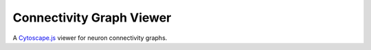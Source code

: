 Connectivity Graph Viewer
=========================

A `Cytoscape.js <https://js.cytoscape.org/>`_ viewer for neuron connectivity graphs.
